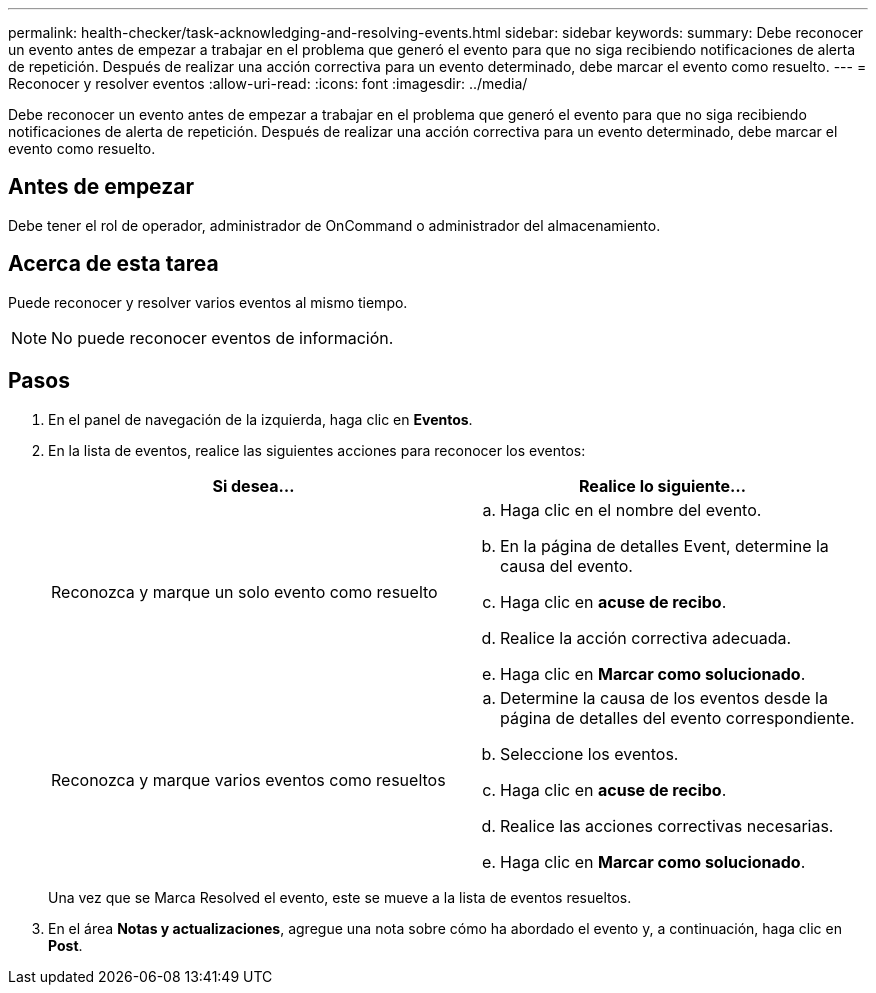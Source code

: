 ---
permalink: health-checker/task-acknowledging-and-resolving-events.html 
sidebar: sidebar 
keywords:  
summary: Debe reconocer un evento antes de empezar a trabajar en el problema que generó el evento para que no siga recibiendo notificaciones de alerta de repetición. Después de realizar una acción correctiva para un evento determinado, debe marcar el evento como resuelto. 
---
= Reconocer y resolver eventos
:allow-uri-read: 
:icons: font
:imagesdir: ../media/


[role="lead"]
Debe reconocer un evento antes de empezar a trabajar en el problema que generó el evento para que no siga recibiendo notificaciones de alerta de repetición. Después de realizar una acción correctiva para un evento determinado, debe marcar el evento como resuelto.



== Antes de empezar

Debe tener el rol de operador, administrador de OnCommand o administrador del almacenamiento.



== Acerca de esta tarea

Puede reconocer y resolver varios eventos al mismo tiempo.

[NOTE]
====
No puede reconocer eventos de información.

====


== Pasos

. En el panel de navegación de la izquierda, haga clic en *Eventos*.
. En la lista de eventos, realice las siguientes acciones para reconocer los eventos:
+
|===
| Si desea... | Realice lo siguiente... 


 a| 
Reconozca y marque un solo evento como resuelto
 a| 
.. Haga clic en el nombre del evento.
.. En la página de detalles Event, determine la causa del evento.
.. Haga clic en *acuse de recibo*.
.. Realice la acción correctiva adecuada.
.. Haga clic en *Marcar como solucionado*.




 a| 
Reconozca y marque varios eventos como resueltos
 a| 
.. Determine la causa de los eventos desde la página de detalles del evento correspondiente.
.. Seleccione los eventos.
.. Haga clic en *acuse de recibo*.
.. Realice las acciones correctivas necesarias.
.. Haga clic en *Marcar como solucionado*.


|===
+
Una vez que se Marca Resolved el evento, este se mueve a la lista de eventos resueltos.

. En el área *Notas y actualizaciones*, agregue una nota sobre cómo ha abordado el evento y, a continuación, haga clic en *Post*.

